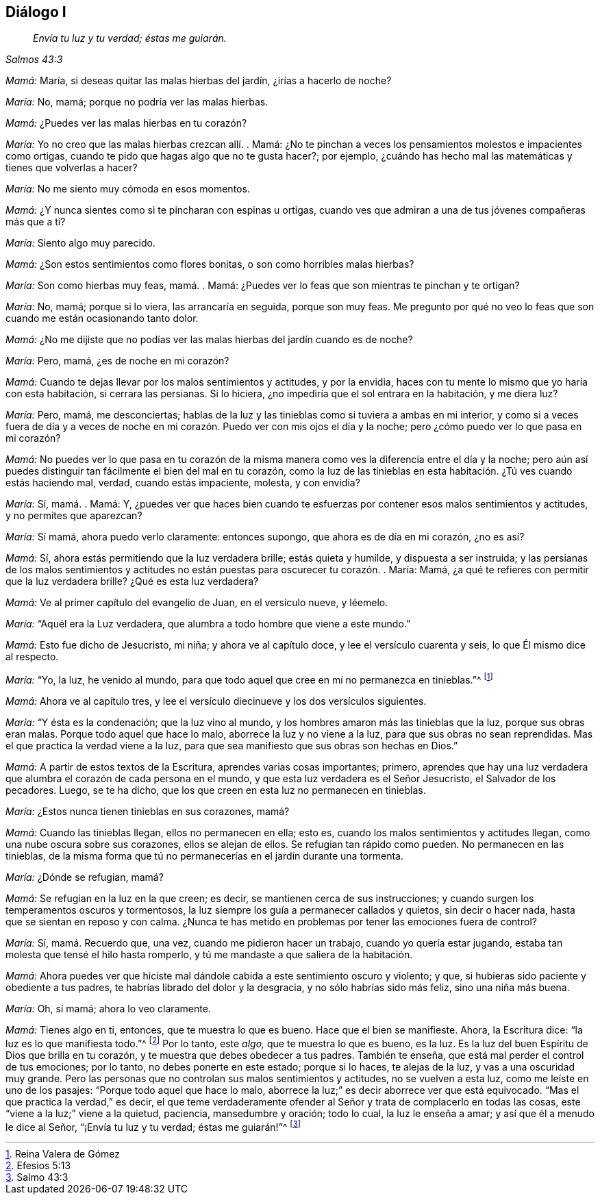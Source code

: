 == Diálogo I

[quote.section-epigraph, , Salmos 43:3]
____
_Envía tu luz y tu verdad; éstas me guiarán._
____

[.discourse-part]
_Mamá:_ María, si deseas quitar las malas hierbas del jardín, ¿irías a hacerlo de noche?

[.discourse-part]
_María:_ No, mamá; porque no podría ver las malas hierbas.

[.discourse-part]
_Mamá:_ ¿Puedes ver las malas hierbas en tu corazón?

[.discourse-part]
_María:_ Yo no creo que las malas hierbas crezcan allí. . Mamá:
¿No te pinchan a veces los pensamientos molestos e impacientes como ortigas,
cuando te pido que hagas algo que no te gusta hacer?; por ejemplo,
¿cuándo has hecho mal las matemáticas y tienes que volverlas a hacer?

[.discourse-part]
_María:_ No me siento muy cómoda en esos momentos.

[.discourse-part]
_Mamá:_ ¿Y nunca sientes como si te pincharan con espinas u ortigas,
cuando ves que admiran a una de tus jóvenes compañeras más que a ti?

[.discourse-part]
_María:_ Siento algo muy parecido.

[.discourse-part]
_Mamá:_ ¿Son estos sentimientos como flores bonitas, o son como horribles malas hierbas?

[.discourse-part]
_María:_ Son como hierbas muy feas, mamá. . Mamá:
¿Puedes ver lo feas que son mientras te pinchan y te ortigan?

[.discourse-part]
_María:_ No, mamá; porque si lo viera, las arrancaría en seguida, porque son muy feas.
Me pregunto por qué no veo lo feas que son cuando me están ocasionando tanto dolor.

[.discourse-part]
_Mamá:_ ¿No me dijiste que no podías ver las malas hierbas del jardín cuando es de noche?

[.discourse-part]
_María:_ Pero, mamá, ¿es de noche en mi corazón?

[.discourse-part]
_Mamá:_ Cuando te dejas llevar por los malos sentimientos y actitudes, y por la envidia,
haces con tu mente lo mismo que yo haría con esta habitación, si cerrara las persianas.
Si lo hiciera, ¿no impediría que el sol entrara en la habitación, y me diera luz?

[.discourse-part]
_María:_ Pero, mamá, me desconciertas;
hablas de la luz y las tinieblas como si tuviera a ambas en mi interior,
y como si a veces fuera de día y a veces de noche en mi
corazón. Puedo ver con mis ojos el día y la noche;
pero ¿cómo puedo ver lo que pasa en mi corazón?

[.discourse-part]
_Mamá:_
No puedes ver lo que pasa en tu corazón de la misma
manera como ves la diferencia entre el día y la noche;
pero aún así puedes distinguir tan fácilmente el bien del mal en tu corazón,
como la luz de las tinieblas en esta habitación. ¿Tú ves cuando estás haciendo mal,
verdad, cuando estás impaciente, molesta, y con envidia?

[.discourse-part]
_María:_ Sí, mamá. . Mamá: Y,
¿puedes ver que haces bien cuando te esfuerzas por
contener esos malos sentimientos y actitudes,
y no permites que aparezcan?

[.discourse-part]
_María:_ Sí mamá, ahora puedo verlo claramente: entonces supongo,
que ahora es de día en mi corazón, ¿no es así?

[.discourse-part]
_Mamá:_ Sí, ahora estás permitiendo que la luz verdadera brille; estás quieta y humilde,
y dispuesta a ser instruida;
y las persianas de los malos sentimientos y actitudes
no están puestas para oscurecer tu corazón. . María:
Mamá, ¿a qué te refieres con permitir que la luz verdadera brille?
¿Qué es esta luz verdadera?

[.discourse-part]
_Mamá:_ Ve al primer capítulo del evangelio de Juan, en el versículo nueve, y léemelo.

[.discourse-part]
_María:_ "`Aquél era la Luz verdadera, que alumbra a todo hombre que viene a este mundo.`"

[.discourse-part]
_Mamá:_ Esto fue dicho de Jesucristo, mi niña; y ahora ve al capítulo doce,
y lee el versículo cuarenta y seis, lo que Él mismo dice al respecto.

[.discourse-part]
_María:_ "`Yo, la luz, he venido al mundo,
para que todo aquel que cree en mí no permanezca en tinieblas.`"^
footnote:[Reina Valera de Gómez]

[.discourse-part]
_Mamá:_ Ahora ve al capítulo tres,
y lee el versículo diecinueve y los dos versículos siguientes.

[.discourse-part]
_María:_ "`Y ésta es la condenación; que la luz vino al mundo,
y los hombres amaron más las tinieblas que la luz, porque sus obras eran malas.
Porque todo aquel que hace lo malo, aborrece la luz y no viene a la luz,
para que sus obras no sean reprendidas.
Mas el que practica la verdad viene a la luz,
para que sea manifiesto que sus obras son hechas en Dios.`"

[.discourse-part]
_Mamá:_ A partir de estos textos de la Escritura, aprendes varias cosas importantes;
primero,
aprendes que hay una luz verdadera que alumbra el corazón de cada persona en el mundo,
y que esta luz verdadera es el Señor Jesucristo, el Salvador de los pecadores.
Luego, se te ha dicho, que los que creen en esta luz no permanecen en tinieblas.

[.discourse-part]
_María:_ ¿Estos nunca tienen tinieblas en sus corazones, mamá?

[.discourse-part]
_Mamá:_ Cuando las tinieblas llegan, ellos no permanecen en ella; esto es,
cuando los malos sentimientos y actitudes llegan,
como una nube oscura sobre sus corazones, ellos se alejan de ellos.
Se refugian tan rápido como pueden.
No permanecen en las tinieblas,
de la misma forma que tú no permanecerías en el jardín durante una tormenta.

[.discourse-part]
_María:_ ¿Dónde se refugian, mamá?

[.discourse-part]
_Mamá:_ Se refugian en la luz en la que creen; es decir,
se mantienen cerca de sus instrucciones;
y cuando surgen los temperamentos oscuros y tormentosos,
la luz siempre los guía a permanecer callados y quietos, sin decir o hacer nada,
hasta que se sientan en reposo y con calma.
¿Nunca te has metido en problemas por tener las emociones fuera de control?

[.discourse-part]
_María:_ Sí, mamá. Recuerdo que, una vez, cuando me pidieron hacer un trabajo,
cuando yo quería estar jugando, estaba tan molesta que tensé el hilo hasta romperlo,
y tú me mandaste a que saliera de la habitación.

[.discourse-part]
_Mamá:_
Ahora puedes ver que hiciste mal dándole cabida a este sentimiento oscuro y violento;
y que, si hubieras sido paciente y obediente a tus padres,
te habrías librado del dolor y la desgracia, y no sólo habrías sido más feliz,
sino una niña más buena.

[.discourse-part]
_María:_ Oh, sí mamá; ahora lo veo claramente.

[.discourse-part]
_Mamá:_ Tienes algo en ti, entonces, que te muestra lo que es bueno.
Hace que el bien se manifieste.
Ahora, la Escritura dice: "`la luz es lo que manifiesta todo.`"^
footnote:[Efesios 5:13]
Por lo tanto, este _algo,_ que te muestra lo que es bueno, es la luz.
Es la luz del buen Espíritu de Dios que brilla en tu corazón,
y te muestra que debes obedecer a tus padres.
También te enseña, que está mal perder el control de tus emociones; por lo tanto,
no debes ponerte en este estado; porque si lo haces, te alejas de la luz,
y vas a una oscuridad muy grande.
Pero las personas que no controlan sus malos sentimientos y actitudes,
no se vuelven a esta luz, como me leíste en uno de los pasajes:
"`Porque todo aquel que hace lo malo,
aborrece la luz;`" es decir aborrece ver que está equivocado.
"`Mas el que practica la verdad,`" es decir,
el que teme verdaderamente ofender al Señor y trata de complacerlo en todas las cosas,
este "`viene a la luz;`" viene a la quietud, paciencia, mansedumbre y oración;
todo lo cual, la luz le enseña a amar; y así que él a menudo le dice al Señor,
"`¡Envía tu luz y tu verdad; éstas me guiarán!`"^
footnote:[Salmo 43:3]
